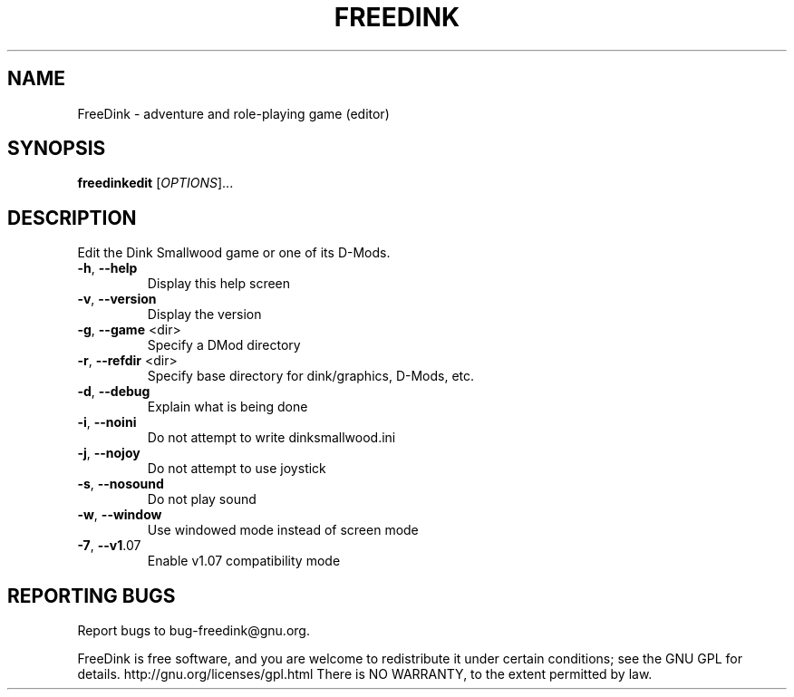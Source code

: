 .\" DO NOT MODIFY THIS FILE!  It was generated by help2man 1.36.
.TH FREEDINK "6" "January 2009" "FreeDink 1.08.20090109" "Games"
.SH NAME
FreeDink \- adventure and role-playing game (editor)
.SH SYNOPSIS
.B freedinkedit
[\fIOPTIONS\fR]...
.SH DESCRIPTION
Edit the Dink Smallwood game or one of its D\-Mods.
.TP
\fB\-h\fR, \fB\-\-help\fR
Display this help screen
.TP
\fB\-v\fR, \fB\-\-version\fR
Display the version
.TP
\fB\-g\fR, \fB\-\-game\fR <dir>
Specify a DMod directory
.TP
\fB\-r\fR, \fB\-\-refdir\fR <dir>
Specify base directory for dink/graphics, D\-Mods, etc.
.TP
\fB\-d\fR, \fB\-\-debug\fR
Explain what is being done
.TP
\fB\-i\fR, \fB\-\-noini\fR
Do not attempt to write dinksmallwood.ini
.TP
\fB\-j\fR, \fB\-\-nojoy\fR
Do not attempt to use joystick
.TP
\fB\-s\fR, \fB\-\-nosound\fR
Do not play sound
.TP
\fB\-w\fR, \fB\-\-window\fR
Use windowed mode instead of screen mode
.TP
\fB\-7\fR, \fB\-\-v1\fR.07
Enable v1.07 compatibility mode
.SH "REPORTING BUGS"
Report bugs to bug\-freedink@gnu.org.
.PP
FreeDink is free software, and you are welcome to redistribute it
under certain conditions; see the GNU GPL for details.
http://gnu.org/licenses/gpl.html
There is NO WARRANTY, to the extent permitted by law.
